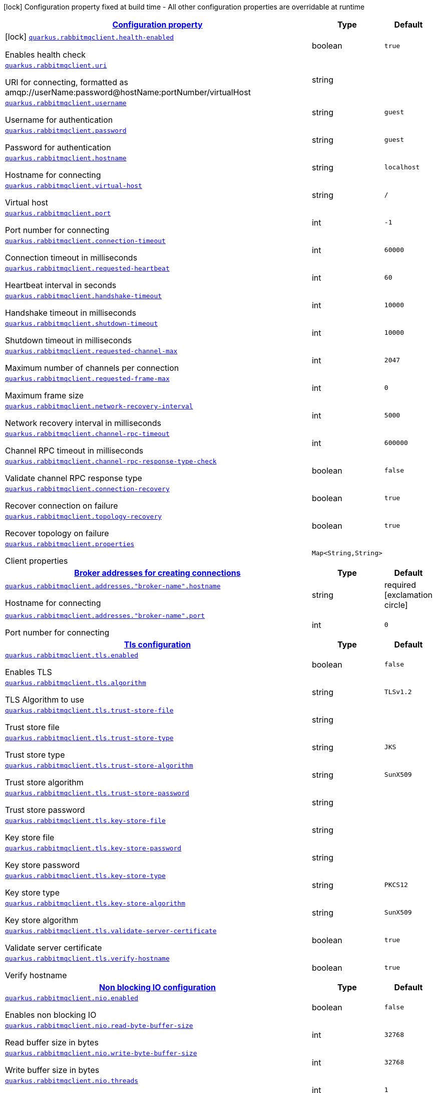 [.configuration-legend]
icon:lock[title=Fixed at build time] Configuration property fixed at build time - All other configuration properties are overridable at runtime
[.configuration-reference.searchable, cols="80,.^10,.^10"]
|===

h|[[quarkus-rabbitmqclient_configuration]]link:#quarkus-rabbitmqclient_configuration[Configuration property]

h|Type
h|Default

a|icon:lock[title=Fixed at build time] [[quarkus-rabbitmqclient_quarkus.rabbitmqclient.health-enabled]]`link:#quarkus-rabbitmqclient_quarkus.rabbitmqclient.health-enabled[quarkus.rabbitmqclient.health-enabled]`

[.description]
--
Enables health check
--|boolean 
|`true`


a| [[quarkus-rabbitmqclient_quarkus.rabbitmqclient.uri]]`link:#quarkus-rabbitmqclient_quarkus.rabbitmqclient.uri[quarkus.rabbitmqclient.uri]`

[.description]
--
URI for connecting, formatted as amqp://userName:password@hostName:portNumber/virtualHost
--|string 
|


a| [[quarkus-rabbitmqclient_quarkus.rabbitmqclient.username]]`link:#quarkus-rabbitmqclient_quarkus.rabbitmqclient.username[quarkus.rabbitmqclient.username]`

[.description]
--
Username for authentication
--|string 
|`guest`


a| [[quarkus-rabbitmqclient_quarkus.rabbitmqclient.password]]`link:#quarkus-rabbitmqclient_quarkus.rabbitmqclient.password[quarkus.rabbitmqclient.password]`

[.description]
--
Password for authentication
--|string 
|`guest`


a| [[quarkus-rabbitmqclient_quarkus.rabbitmqclient.hostname]]`link:#quarkus-rabbitmqclient_quarkus.rabbitmqclient.hostname[quarkus.rabbitmqclient.hostname]`

[.description]
--
Hostname for connecting
--|string 
|`localhost`


a| [[quarkus-rabbitmqclient_quarkus.rabbitmqclient.virtual-host]]`link:#quarkus-rabbitmqclient_quarkus.rabbitmqclient.virtual-host[quarkus.rabbitmqclient.virtual-host]`

[.description]
--
Virtual host
--|string 
|`/`


a| [[quarkus-rabbitmqclient_quarkus.rabbitmqclient.port]]`link:#quarkus-rabbitmqclient_quarkus.rabbitmqclient.port[quarkus.rabbitmqclient.port]`

[.description]
--
Port number for connecting
--|int 
|`-1`


a| [[quarkus-rabbitmqclient_quarkus.rabbitmqclient.connection-timeout]]`link:#quarkus-rabbitmqclient_quarkus.rabbitmqclient.connection-timeout[quarkus.rabbitmqclient.connection-timeout]`

[.description]
--
Connection timeout in milliseconds
--|int 
|`60000`


a| [[quarkus-rabbitmqclient_quarkus.rabbitmqclient.requested-heartbeat]]`link:#quarkus-rabbitmqclient_quarkus.rabbitmqclient.requested-heartbeat[quarkus.rabbitmqclient.requested-heartbeat]`

[.description]
--
Heartbeat interval in seconds
--|int 
|`60`


a| [[quarkus-rabbitmqclient_quarkus.rabbitmqclient.handshake-timeout]]`link:#quarkus-rabbitmqclient_quarkus.rabbitmqclient.handshake-timeout[quarkus.rabbitmqclient.handshake-timeout]`

[.description]
--
Handshake timeout in milliseconds
--|int 
|`10000`


a| [[quarkus-rabbitmqclient_quarkus.rabbitmqclient.shutdown-timeout]]`link:#quarkus-rabbitmqclient_quarkus.rabbitmqclient.shutdown-timeout[quarkus.rabbitmqclient.shutdown-timeout]`

[.description]
--
Shutdown timeout in milliseconds
--|int 
|`10000`


a| [[quarkus-rabbitmqclient_quarkus.rabbitmqclient.requested-channel-max]]`link:#quarkus-rabbitmqclient_quarkus.rabbitmqclient.requested-channel-max[quarkus.rabbitmqclient.requested-channel-max]`

[.description]
--
Maximum number of channels per connection
--|int 
|`2047`


a| [[quarkus-rabbitmqclient_quarkus.rabbitmqclient.requested-frame-max]]`link:#quarkus-rabbitmqclient_quarkus.rabbitmqclient.requested-frame-max[quarkus.rabbitmqclient.requested-frame-max]`

[.description]
--
Maximum frame size
--|int 
|`0`


a| [[quarkus-rabbitmqclient_quarkus.rabbitmqclient.network-recovery-interval]]`link:#quarkus-rabbitmqclient_quarkus.rabbitmqclient.network-recovery-interval[quarkus.rabbitmqclient.network-recovery-interval]`

[.description]
--
Network recovery interval in milliseconds
--|int 
|`5000`


a| [[quarkus-rabbitmqclient_quarkus.rabbitmqclient.channel-rpc-timeout]]`link:#quarkus-rabbitmqclient_quarkus.rabbitmqclient.channel-rpc-timeout[quarkus.rabbitmqclient.channel-rpc-timeout]`

[.description]
--
Channel RPC timeout in milliseconds
--|int 
|`600000`


a| [[quarkus-rabbitmqclient_quarkus.rabbitmqclient.channel-rpc-response-type-check]]`link:#quarkus-rabbitmqclient_quarkus.rabbitmqclient.channel-rpc-response-type-check[quarkus.rabbitmqclient.channel-rpc-response-type-check]`

[.description]
--
Validate channel RPC response type
--|boolean 
|`false`


a| [[quarkus-rabbitmqclient_quarkus.rabbitmqclient.connection-recovery]]`link:#quarkus-rabbitmqclient_quarkus.rabbitmqclient.connection-recovery[quarkus.rabbitmqclient.connection-recovery]`

[.description]
--
Recover connection on failure
--|boolean 
|`true`


a| [[quarkus-rabbitmqclient_quarkus.rabbitmqclient.topology-recovery]]`link:#quarkus-rabbitmqclient_quarkus.rabbitmqclient.topology-recovery[quarkus.rabbitmqclient.topology-recovery]`

[.description]
--
Recover topology on failure
--|boolean 
|`true`


a| [[quarkus-rabbitmqclient_quarkus.rabbitmqclient.properties-property-name]]`link:#quarkus-rabbitmqclient_quarkus.rabbitmqclient.properties-property-name[quarkus.rabbitmqclient.properties]`

[.description]
--
Client properties
--|`Map<String,String>` 
|


h|[[quarkus-rabbitmqclient_quarkus.rabbitmqclient.addresses-broker-addresses-for-creating-connections]]link:#quarkus-rabbitmqclient_quarkus.rabbitmqclient.addresses-broker-addresses-for-creating-connections[Broker addresses for creating connections]

h|Type
h|Default

a| [[quarkus-rabbitmqclient_quarkus.rabbitmqclient.addresses.-broker-name-.hostname]]`link:#quarkus-rabbitmqclient_quarkus.rabbitmqclient.addresses.-broker-name-.hostname[quarkus.rabbitmqclient.addresses."broker-name".hostname]`

[.description]
--
Hostname for connecting
--|string 
|required icon:exclamation-circle[title=Configuration property is required]


a| [[quarkus-rabbitmqclient_quarkus.rabbitmqclient.addresses.-broker-name-.port]]`link:#quarkus-rabbitmqclient_quarkus.rabbitmqclient.addresses.-broker-name-.port[quarkus.rabbitmqclient.addresses."broker-name".port]`

[.description]
--
Port number for connecting
--|int 
|`0`


h|[[quarkus-rabbitmqclient_quarkus.rabbitmqclient.tls-tls-configuration]]link:#quarkus-rabbitmqclient_quarkus.rabbitmqclient.tls-tls-configuration[Tls configuration]

h|Type
h|Default

a| [[quarkus-rabbitmqclient_quarkus.rabbitmqclient.tls.enabled]]`link:#quarkus-rabbitmqclient_quarkus.rabbitmqclient.tls.enabled[quarkus.rabbitmqclient.tls.enabled]`

[.description]
--
Enables TLS
--|boolean 
|`false`


a| [[quarkus-rabbitmqclient_quarkus.rabbitmqclient.tls.algorithm]]`link:#quarkus-rabbitmqclient_quarkus.rabbitmqclient.tls.algorithm[quarkus.rabbitmqclient.tls.algorithm]`

[.description]
--
TLS Algorithm to use
--|string 
|`TLSv1.2`


a| [[quarkus-rabbitmqclient_quarkus.rabbitmqclient.tls.trust-store-file]]`link:#quarkus-rabbitmqclient_quarkus.rabbitmqclient.tls.trust-store-file[quarkus.rabbitmqclient.tls.trust-store-file]`

[.description]
--
Trust store file
--|string 
|


a| [[quarkus-rabbitmqclient_quarkus.rabbitmqclient.tls.trust-store-type]]`link:#quarkus-rabbitmqclient_quarkus.rabbitmqclient.tls.trust-store-type[quarkus.rabbitmqclient.tls.trust-store-type]`

[.description]
--
Trust store type
--|string 
|`JKS`


a| [[quarkus-rabbitmqclient_quarkus.rabbitmqclient.tls.trust-store-algorithm]]`link:#quarkus-rabbitmqclient_quarkus.rabbitmqclient.tls.trust-store-algorithm[quarkus.rabbitmqclient.tls.trust-store-algorithm]`

[.description]
--
Trust store algorithm
--|string 
|`SunX509`


a| [[quarkus-rabbitmqclient_quarkus.rabbitmqclient.tls.trust-store-password]]`link:#quarkus-rabbitmqclient_quarkus.rabbitmqclient.tls.trust-store-password[quarkus.rabbitmqclient.tls.trust-store-password]`

[.description]
--
Trust store password
--|string 
|


a| [[quarkus-rabbitmqclient_quarkus.rabbitmqclient.tls.key-store-file]]`link:#quarkus-rabbitmqclient_quarkus.rabbitmqclient.tls.key-store-file[quarkus.rabbitmqclient.tls.key-store-file]`

[.description]
--
Key store file
--|string 
|


a| [[quarkus-rabbitmqclient_quarkus.rabbitmqclient.tls.key-store-password]]`link:#quarkus-rabbitmqclient_quarkus.rabbitmqclient.tls.key-store-password[quarkus.rabbitmqclient.tls.key-store-password]`

[.description]
--
Key store password
--|string 
|


a| [[quarkus-rabbitmqclient_quarkus.rabbitmqclient.tls.key-store-type]]`link:#quarkus-rabbitmqclient_quarkus.rabbitmqclient.tls.key-store-type[quarkus.rabbitmqclient.tls.key-store-type]`

[.description]
--
Key store type
--|string 
|`PKCS12`


a| [[quarkus-rabbitmqclient_quarkus.rabbitmqclient.tls.key-store-algorithm]]`link:#quarkus-rabbitmqclient_quarkus.rabbitmqclient.tls.key-store-algorithm[quarkus.rabbitmqclient.tls.key-store-algorithm]`

[.description]
--
Key store algorithm
--|string 
|`SunX509`


a| [[quarkus-rabbitmqclient_quarkus.rabbitmqclient.tls.validate-server-certificate]]`link:#quarkus-rabbitmqclient_quarkus.rabbitmqclient.tls.validate-server-certificate[quarkus.rabbitmqclient.tls.validate-server-certificate]`

[.description]
--
Validate server certificate
--|boolean 
|`true`


a| [[quarkus-rabbitmqclient_quarkus.rabbitmqclient.tls.verify-hostname]]`link:#quarkus-rabbitmqclient_quarkus.rabbitmqclient.tls.verify-hostname[quarkus.rabbitmqclient.tls.verify-hostname]`

[.description]
--
Verify hostname
--|boolean 
|`true`


h|[[quarkus-rabbitmqclient_quarkus.rabbitmqclient.nio-non-blocking-io-configuration]]link:#quarkus-rabbitmqclient_quarkus.rabbitmqclient.nio-non-blocking-io-configuration[Non blocking IO configuration]

h|Type
h|Default

a| [[quarkus-rabbitmqclient_quarkus.rabbitmqclient.nio.enabled]]`link:#quarkus-rabbitmqclient_quarkus.rabbitmqclient.nio.enabled[quarkus.rabbitmqclient.nio.enabled]`

[.description]
--
Enables non blocking IO
--|boolean 
|`false`


a| [[quarkus-rabbitmqclient_quarkus.rabbitmqclient.nio.read-byte-buffer-size]]`link:#quarkus-rabbitmqclient_quarkus.rabbitmqclient.nio.read-byte-buffer-size[quarkus.rabbitmqclient.nio.read-byte-buffer-size]`

[.description]
--
Read buffer size in bytes
--|int 
|`32768`


a| [[quarkus-rabbitmqclient_quarkus.rabbitmqclient.nio.write-byte-buffer-size]]`link:#quarkus-rabbitmqclient_quarkus.rabbitmqclient.nio.write-byte-buffer-size[quarkus.rabbitmqclient.nio.write-byte-buffer-size]`

[.description]
--
Write buffer size in bytes
--|int 
|`32768`


a| [[quarkus-rabbitmqclient_quarkus.rabbitmqclient.nio.threads]]`link:#quarkus-rabbitmqclient_quarkus.rabbitmqclient.nio.threads[quarkus.rabbitmqclient.nio.threads]`

[.description]
--
Number of non blocking IO threads
--|int 
|`1`


a| [[quarkus-rabbitmqclient_quarkus.rabbitmqclient.nio.write-enqueuing-timeout]]`link:#quarkus-rabbitmqclient_quarkus.rabbitmqclient.nio.write-enqueuing-timeout[quarkus.rabbitmqclient.nio.write-enqueuing-timeout]`

[.description]
--
Write enqueuing timeout in milliseconds
--|int 
|`10000`


a| [[quarkus-rabbitmqclient_quarkus.rabbitmqclient.nio.write-queue-capacity]]`link:#quarkus-rabbitmqclient_quarkus.rabbitmqclient.nio.write-queue-capacity[quarkus.rabbitmqclient.nio.write-queue-capacity]`

[.description]
--
Write queue capacity.
--|int 
|`10000`

|===